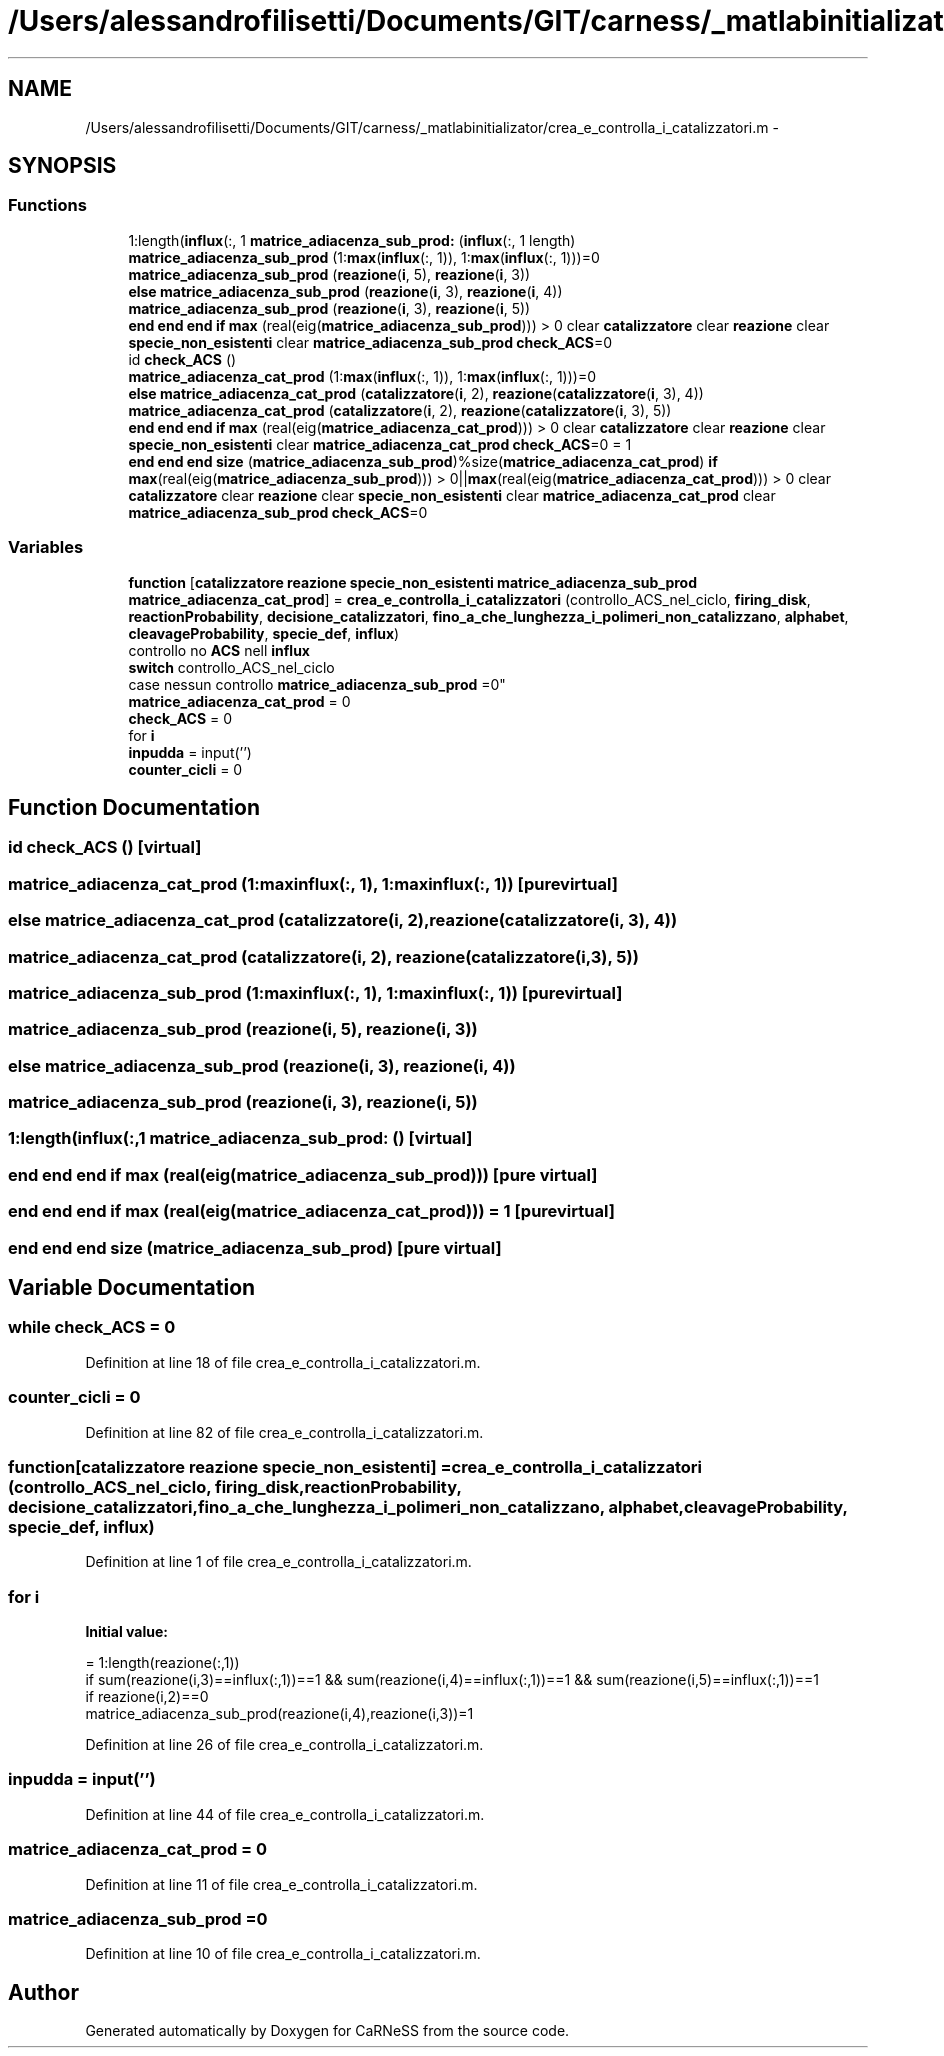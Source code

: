 .TH "/Users/alessandrofilisetti/Documents/GIT/carness/_matlabinitializator/crea_e_controlla_i_catalizzatori.m" 3 "Thu Sep 19 2013" "Version 4.5 (20130919.57)" "CaRNeSS" \" -*- nroff -*-
.ad l
.nh
.SH NAME
/Users/alessandrofilisetti/Documents/GIT/carness/_matlabinitializator/crea_e_controlla_i_catalizzatori.m \- 
.SH SYNOPSIS
.br
.PP
.SS "Functions"

.in +1c
.ti -1c
.RI "1:length(\fBinflux\fP(:, 1 \fBmatrice_adiacenza_sub_prod:\fP (\fBinflux\fP(:, 1 length)"
.br
.ti -1c
.RI "\fBmatrice_adiacenza_sub_prod\fP (1:\fBmax\fP(\fBinflux\fP(:, 1)), 1:\fBmax\fP(\fBinflux\fP(:, 1)))=0"
.br
.ti -1c
.RI "\fBmatrice_adiacenza_sub_prod\fP (\fBreazione\fP(\fBi\fP, 5), \fBreazione\fP(\fBi\fP, 3))"
.br
.ti -1c
.RI "\fBelse\fP \fBmatrice_adiacenza_sub_prod\fP (\fBreazione\fP(\fBi\fP, 3), \fBreazione\fP(\fBi\fP, 4))"
.br
.ti -1c
.RI "\fBmatrice_adiacenza_sub_prod\fP (\fBreazione\fP(\fBi\fP, 3), \fBreazione\fP(\fBi\fP, 5))"
.br
.ti -1c
.RI "\fBend\fP \fBend\fP \fBend\fP \fBif\fP \fBmax\fP (real(eig(\fBmatrice_adiacenza_sub_prod\fP))) > 0 clear \fBcatalizzatore\fP clear \fBreazione\fP clear \fBspecie_non_esistenti\fP clear \fBmatrice_adiacenza_sub_prod\fP \fBcheck_ACS\fP=0"
.br
.ti -1c
.RI "id \fBcheck_ACS\fP ()"
.br
.ti -1c
.RI "\fBmatrice_adiacenza_cat_prod\fP (1:\fBmax\fP(\fBinflux\fP(:, 1)), 1:\fBmax\fP(\fBinflux\fP(:, 1)))=0"
.br
.ti -1c
.RI "\fBelse\fP \fBmatrice_adiacenza_cat_prod\fP (\fBcatalizzatore\fP(\fBi\fP, 2), \fBreazione\fP(\fBcatalizzatore\fP(\fBi\fP, 3), 4))"
.br
.ti -1c
.RI "\fBmatrice_adiacenza_cat_prod\fP (\fBcatalizzatore\fP(\fBi\fP, 2), \fBreazione\fP(\fBcatalizzatore\fP(\fBi\fP, 3), 5))"
.br
.ti -1c
.RI "\fBend\fP \fBend\fP \fBend\fP \fBif\fP \fBmax\fP (real(eig(\fBmatrice_adiacenza_cat_prod\fP))) > 0 clear \fBcatalizzatore\fP clear \fBreazione\fP clear \fBspecie_non_esistenti\fP clear \fBmatrice_adiacenza_cat_prod\fP \fBcheck_ACS\fP=0 = 1"
.br
.ti -1c
.RI "\fBend\fP \fBend\fP \fBend\fP \fBsize\fP (\fBmatrice_adiacenza_sub_prod\fP)%size(\fBmatrice_adiacenza_cat_prod\fP) \fBif\fP \fBmax\fP(real(eig(\fBmatrice_adiacenza_sub_prod\fP))) > 0||\fBmax\fP(real(eig(\fBmatrice_adiacenza_cat_prod\fP))) > 0 clear \fBcatalizzatore\fP clear \fBreazione\fP clear \fBspecie_non_esistenti\fP clear \fBmatrice_adiacenza_cat_prod\fP clear \fBmatrice_adiacenza_sub_prod\fP \fBcheck_ACS\fP=0"
.br
.in -1c
.SS "Variables"

.in +1c
.ti -1c
.RI "\fBfunction\fP [\fBcatalizzatore\fP \fBreazione\fP \fBspecie_non_esistenti\fP \fBmatrice_adiacenza_sub_prod\fP \fBmatrice_adiacenza_cat_prod\fP] = \fBcrea_e_controlla_i_catalizzatori\fP (controllo_ACS_nel_ciclo, \fBfiring_disk\fP, \fBreactionProbability\fP, \fBdecisione_catalizzatori\fP, \fBfino_a_che_lunghezza_i_polimeri_non_catalizzano\fP, \fBalphabet\fP, \fBcleavageProbability\fP, \fBspecie_def\fP, \fBinflux\fP)"
.br
.ti -1c
.RI "controllo no \fBACS\fP nell \fBinflux\fP 
.br
\fBswitch\fP controllo_ACS_nel_ciclo 
.br
case nessun controllo \fBmatrice_adiacenza_sub_prod\fP =0"
.br
.ti -1c
.RI "\fBmatrice_adiacenza_cat_prod\fP = 0"
.br
.ti -1c
.RI "\fBcheck_ACS\fP = 0"
.br
.ti -1c
.RI "for \fBi\fP"
.br
.ti -1c
.RI "\fBinpudda\fP = input('')"
.br
.ti -1c
.RI "\fBcounter_cicli\fP = 0"
.br
.in -1c
.SH "Function Documentation"
.PP 
.SS "id check_ACS ()\fC [virtual]\fP"

.SS "matrice_adiacenza_cat_prod (1:maxinflux(:, 1), 1:maxinflux(:, 1))\fC [pure virtual]\fP"

.SS "\fBelse\fP matrice_adiacenza_cat_prod (\fBcatalizzatore\fP(\fBi\fP, 2), \fBreazione\fP(\fBcatalizzatore\fP(\fBi\fP, 3), 4))"

.SS "matrice_adiacenza_cat_prod (\fBcatalizzatore\fP(\fBi\fP, 2), \fBreazione\fP(\fBcatalizzatore\fP(\fBi\fP, 3), 5))"

.SS "matrice_adiacenza_sub_prod (1:maxinflux(:, 1), 1:maxinflux(:, 1))\fC [pure virtual]\fP"

.SS "matrice_adiacenza_sub_prod (\fBreazione\fP(\fBi\fP, 5), \fBreazione\fP(\fBi\fP, 3))"

.SS "\fBelse\fP matrice_adiacenza_sub_prod (\fBreazione\fP(\fBi\fP, 3), \fBreazione\fP(\fBi\fP, 4))"

.SS "matrice_adiacenza_sub_prod (\fBreazione\fP(\fBi\fP, 3), \fBreazione\fP(\fBi\fP, 5))"

.SS "1:length(\fBinflux\fP(:,1 matrice_adiacenza_sub_prod: ()\fC [virtual]\fP"

.SS "\fBend\fP \fBend\fP \fBend\fP \fBif\fP max (real(eig(\fBmatrice_adiacenza_sub_prod\fP)))\fC [pure virtual]\fP"

.SS "\fBend\fP \fBend\fP \fBend\fP \fBif\fP max (real(eig(\fBmatrice_adiacenza_cat_prod\fP))) = 1\fC [pure virtual]\fP"

.SS "\fBend\fP \fBend\fP \fBend\fP size (\fBmatrice_adiacenza_sub_prod\fP)\fC [pure virtual]\fP"

.SH "Variable Documentation"
.PP 
.SS "while check_ACS = 0"

.PP
Definition at line 18 of file crea_e_controlla_i_catalizzatori\&.m\&.
.SS "counter_cicli = 0"

.PP
Definition at line 82 of file crea_e_controlla_i_catalizzatori\&.m\&.
.SS "function[\fBcatalizzatore\fP \fBreazione\fP \fBspecie_non_esistenti\fP] = \fBcrea_e_controlla_i_catalizzatori\fP (controllo_ACS_nel_ciclo, \fBfiring_disk\fP, \fBreactionProbability\fP, \fBdecisione_catalizzatori\fP, \fBfino_a_che_lunghezza_i_polimeri_non_catalizzano\fP, \fBalphabet\fP, \fBcleavageProbability\fP, \fBspecie_def\fP, \fBinflux\fP)"

.PP
Definition at line 1 of file crea_e_controlla_i_catalizzatori\&.m\&.
.SS "for i"
\fBInitial value:\fP
.PP
.nf
= 1:length(reazione(:,1))
                if sum(reazione(i,3)==influx(:,1))==1 && sum(reazione(i,4)==influx(:,1))==1 && sum(reazione(i,5)==influx(:,1))==1
                    if reazione(i,2)==0                        
                        matrice_adiacenza_sub_prod(reazione(i,4),reazione(i,3))=1
.fi
.PP
Definition at line 26 of file crea_e_controlla_i_catalizzatori\&.m\&.
.SS "inpudda = input('')"

.PP
Definition at line 44 of file crea_e_controlla_i_catalizzatori\&.m\&.
.SS "matrice_adiacenza_cat_prod = 0"

.PP
Definition at line 11 of file crea_e_controlla_i_catalizzatori\&.m\&.
.SS "matrice_adiacenza_sub_prod =0"

.PP
Definition at line 10 of file crea_e_controlla_i_catalizzatori\&.m\&.
.SH "Author"
.PP 
Generated automatically by Doxygen for CaRNeSS from the source code\&.
